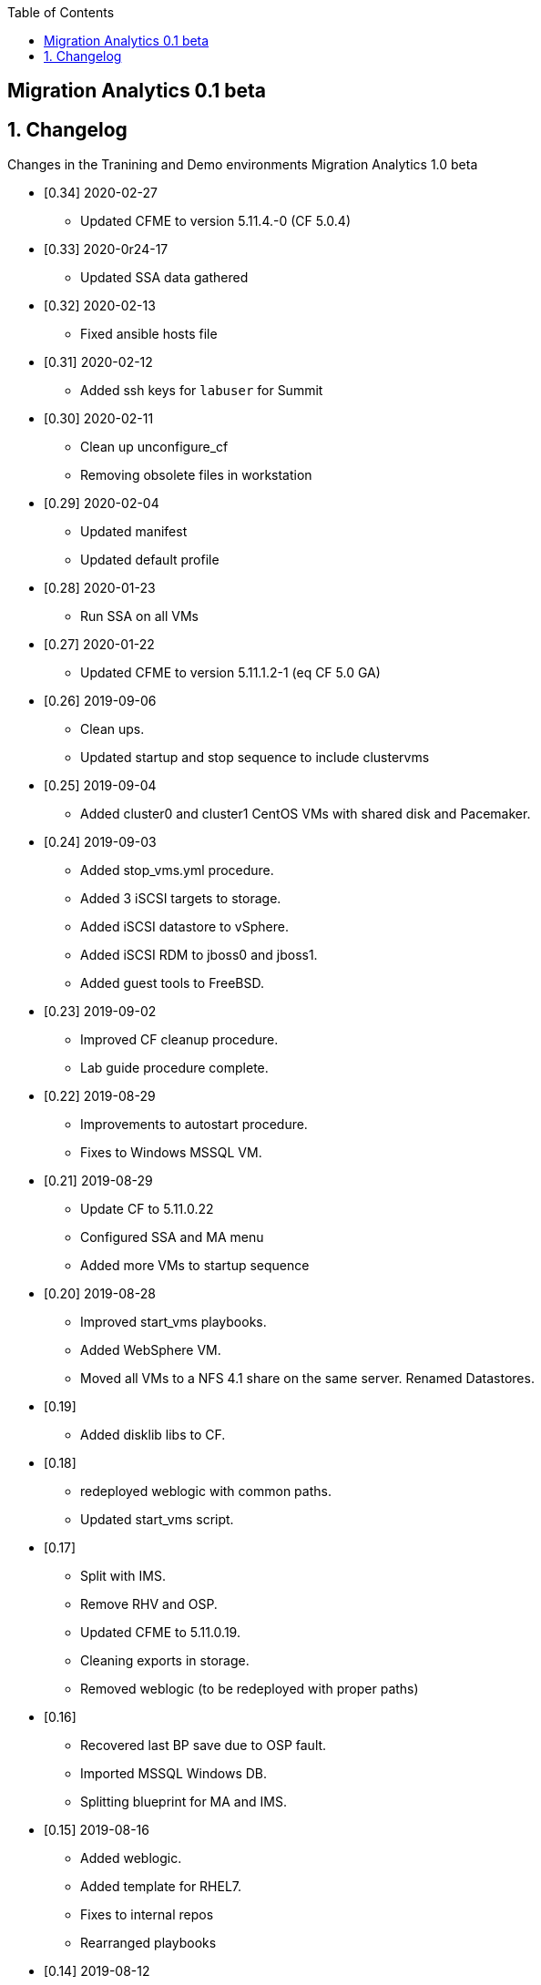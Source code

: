 :scrollbar:
:data-uri:
:toc2:

== Migration Analytics 0.1 beta 

:numbered:


== Changelog 
Changes in the Tranining and Demo environments Migration Analytics 1.0 beta

* [0.34] 2020-02-27 
- Updated CFME to version 5.11.4.-0 (CF 5.0.4)

* [0.33] 2020-0r24-17
- Updated SSA data gathered

* [0.32] 2020-02-13
- Fixed ansible hosts file

* [0.31] 2020-02-12
- Added ssh keys for `labuser`  for Summit

* [0.30] 2020-02-11
- Clean up unconfigure_cf
- Removing obsolete files in workstation

* [0.29] 2020-02-04
- Updated manifest
- Updated default profile

* [0.28] 2020-01-23
- Run SSA on all VMs

* [0.27] 2020-01-22
- Updated CFME to version 5.11.1.2-1 (eq CF 5.0 GA)

* [0.26] 2019-09-06
- Clean ups. 
- Updated startup and stop sequence to include clustervms

* [0.25] 2019-09-04
- Added cluster0 and cluster1 CentOS VMs with shared disk and Pacemaker.

* [0.24] 2019-09-03
- Added stop_vms.yml procedure.
- Added 3 iSCSI targets to storage.
- Added iSCSI datastore to vSphere.
- Added iSCSI RDM to jboss0 and jboss1.
- Added guest tools to FreeBSD. 

* [0.23] 2019-09-02
- Improved CF cleanup procedure. 
- Lab guide procedure complete.

* [0.22] 2019-08-29
- Improvements to autostart procedure. 
- Fixes to Windows MSSQL VM.

* [0.21] 2019-08-29
- Update CF to 5.11.0.22
- Configured SSA and MA menu
- Added more VMs to startup sequence

* [0.20] 2019-08-28
- Improved start_vms playbooks. 
- Added WebSphere VM.
- Moved all VMs to a NFS 4.1 share on the same server. Renamed Datastores.

* [0.19]
- Added disklib libs to CF.

* [0.18]
- redeployed weblogic with common paths. 
- Updated start_vms script.

* [0.17]
- Split with IMS. 
- Remove RHV and OSP. 
- Updated CFME to 5.11.0.19. 
- Cleaning exports in storage. 
- Removed weblogic (to be redeployed with proper paths)

* [0.16]
- Recovered last BP save due to OSP fault. 
- Imported MSSQL Windows DB. 
- Splitting blueprint for MA and IMS.

* [0.15] 2019-08-16
- Added weblogic. 
- Added template for RHEL7.
- Fixes to internal repos
- Rearranged playbooks


* [0.14] 2019-08-12
- Started adding weblogic VM. 
- Tested adding Ansible playbooks. they require updating CF. 
- Updating CF to 5.11.0.18. 
- Added DNS interface for network 10.10.0.x.

* [0.12] 2019-08-08
- Added a conversion_host instance to OSP
- Attached to CFME and installed conversion tools.

* [0.11] 2019-08-05
- Smart State Analysis profile created. link:doc/migration_analytics-configure_ssa.adoc[Instructions here].

* [0.10] 2019-08-02
- Added cleanup for tomcat service. 
- Updated CF to 5.11.0.17. 
- Added Oracle DB VM. Reconfigured root pass and network.
- Added MSSQL on Linux DB. Reconfigured network.

* [0.9] 2019-08-01
- Added endpoint for tomcat. 
- Changed password policy in vSphere. 
- Changed password for admin@vsphere.local. 
- Added workstation keys to esx hosts. 
- Some minor cleanups.

* [0.8] - 2019-07-29
- Added OSP provider. 
- Reconfigured Tomcat VM. 
- Added autostart for VMs in ESXi.

* [0.7] - 2019-07-23
- Fixed 4.3 issues with CPU. 
- Configured conversion host for RHV.

* [0.6b]
- CF updated to: cfme-5.11.0.15-1
- RHV 4.3 updated.

* [0.5]
- Added CentOS VM. 
- Updated admin@vsphere.local password policy.

* [0.4]
- Added local accounts to vCenter. 
- Updated vCenter. 
- Upgraded RHV to 4.3. 
- Updated app VMs to RHEL 7.6

* [0.3]
- Created VM for HANA. 
- Added localos users "root" and "admin" to Administrators group

* [0.2]
- Configured VLANs and and networks in vSphere

* [0.1]
- Initial instance with vSphere 6.7

